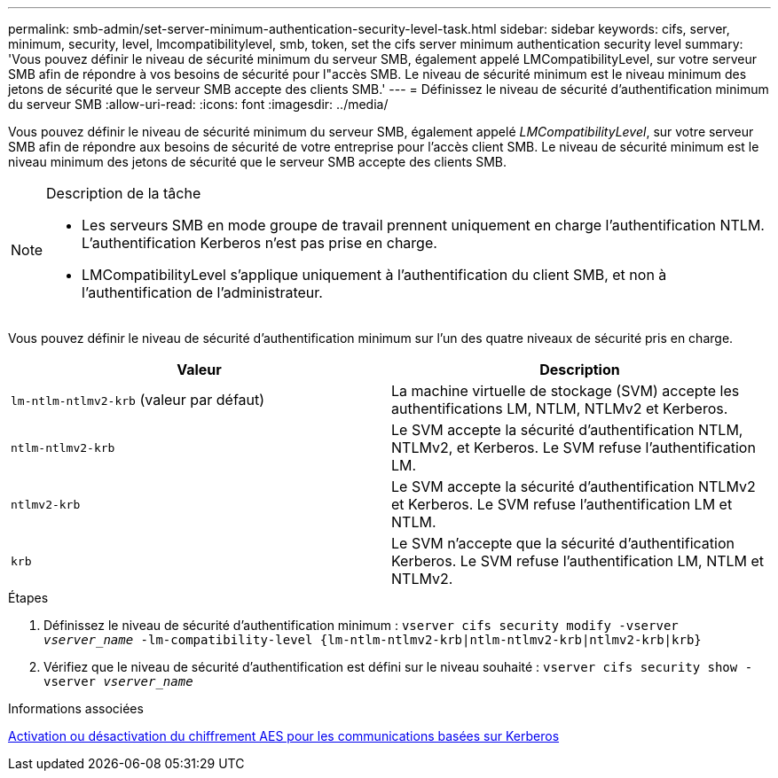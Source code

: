 ---
permalink: smb-admin/set-server-minimum-authentication-security-level-task.html 
sidebar: sidebar 
keywords: cifs, server, minimum, security, level, lmcompatibilitylevel, smb, token, set the cifs server minimum authentication security level 
summary: 'Vous pouvez définir le niveau de sécurité minimum du serveur SMB, également appelé LMCompatibilityLevel, sur votre serveur SMB afin de répondre à vos besoins de sécurité pour l"accès SMB. Le niveau de sécurité minimum est le niveau minimum des jetons de sécurité que le serveur SMB accepte des clients SMB.' 
---
= Définissez le niveau de sécurité d'authentification minimum du serveur SMB
:allow-uri-read: 
:icons: font
:imagesdir: ../media/


[role="lead"]
Vous pouvez définir le niveau de sécurité minimum du serveur SMB, également appelé _LMCompatibilityLevel_, sur votre serveur SMB afin de répondre aux besoins de sécurité de votre entreprise pour l'accès client SMB. Le niveau de sécurité minimum est le niveau minimum des jetons de sécurité que le serveur SMB accepte des clients SMB.

[NOTE]
.Description de la tâche
====
* Les serveurs SMB en mode groupe de travail prennent uniquement en charge l'authentification NTLM. L'authentification Kerberos n'est pas prise en charge.
* LMCompatibilityLevel s'applique uniquement à l'authentification du client SMB, et non à l'authentification de l'administrateur.


====
Vous pouvez définir le niveau de sécurité d'authentification minimum sur l'un des quatre niveaux de sécurité pris en charge.

|===
| Valeur | Description 


 a| 
`lm-ntlm-ntlmv2-krb` (valeur par défaut)
 a| 
La machine virtuelle de stockage (SVM) accepte les authentifications LM, NTLM, NTLMv2 et Kerberos.



 a| 
`ntlm-ntlmv2-krb`
 a| 
Le SVM accepte la sécurité d'authentification NTLM, NTLMv2, et Kerberos. Le SVM refuse l'authentification LM.



 a| 
`ntlmv2-krb`
 a| 
Le SVM accepte la sécurité d'authentification NTLMv2 et Kerberos. Le SVM refuse l'authentification LM et NTLM.



 a| 
`krb`
 a| 
Le SVM n'accepte que la sécurité d'authentification Kerberos. Le SVM refuse l'authentification LM, NTLM et NTLMv2.

|===
.Étapes
. Définissez le niveau de sécurité d'authentification minimum : `vserver cifs security modify -vserver _vserver_name_ -lm-compatibility-level {lm-ntlm-ntlmv2-krb|ntlm-ntlmv2-krb|ntlmv2-krb|krb}`
. Vérifiez que le niveau de sécurité d'authentification est défini sur le niveau souhaité : `vserver cifs security show -vserver _vserver_name_`


.Informations associées
xref:enable-disable-aes-encryption-kerberos-task.adoc[Activation ou désactivation du chiffrement AES pour les communications basées sur Kerberos]
